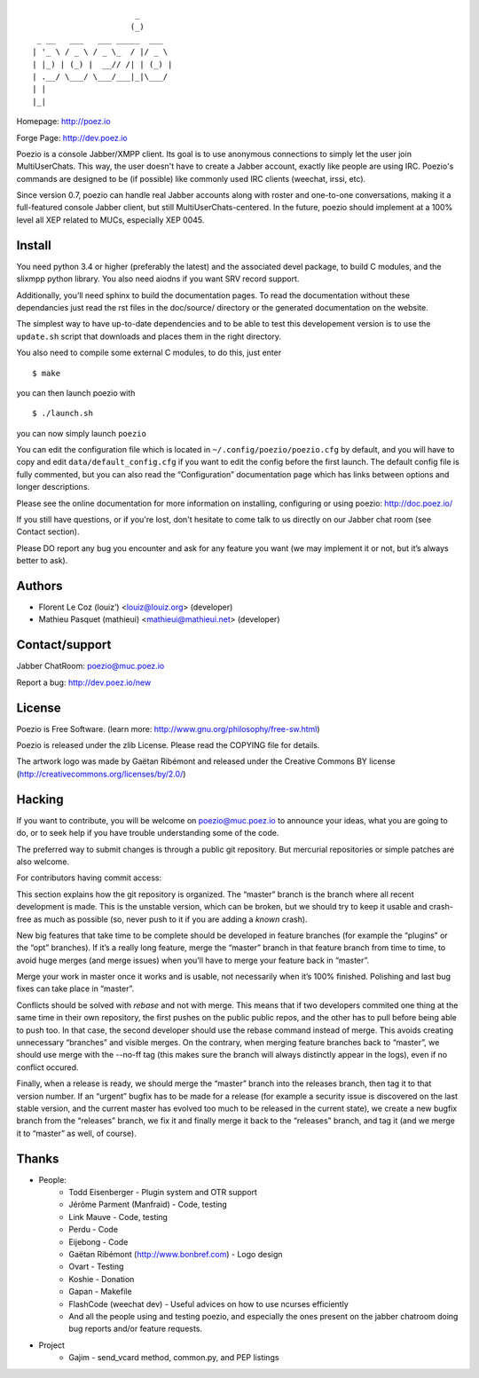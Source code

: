 ::

                          _
                         (_)
     _ __   ___   ___ _____  ___
    | '_ \ / _ \ / _ \_  / |/ _ \
    | |_) | (_) |  __// /| | (_) |
    | .__/ \___/ \___/___|_|\___/
    | |
    |_|

Homepage:      http://poez.io

Forge Page:    http://dev.poez.io

Poezio is a console Jabber/XMPP client.  Its goal is to use anonymous
connections to simply let the user join MultiUserChats.  This way, the user
doesn't have to create a Jabber account, exactly like people are using
IRC.  Poezio's commands are designed to be (if possible) like commonly
used IRC clients (weechat, irssi, etc).

Since version 0.7, poezio can handle real Jabber accounts along with
roster and one-to-one conversations, making it a full-featured console
Jabber client, but still MultiUserChats-centered.
In the future, poezio should implement at a 100% level all XEP related to
MUCs, especially XEP 0045.

=======================
    Install
=======================

You need python 3.4 or higher (preferably the latest) and the associated devel
package, to build C modules, and the slixmpp python library.
You also need aiodns if you want SRV record support.

Additionally, you’ll need sphinx to build the documentation pages.
To read the documentation without these dependancies just read the rst
files in the doc/source/ directory or the generated documentation on the
website.

The simplest way to have up-to-date dependencies and to be able to test
this developement version is to use the ``update.sh`` script that downloads
and places them in the right directory.

You also need to compile some external C modules, to do this, just enter

::

    $ make

you can then launch poezio with

::

    $ ./launch.sh

you can now simply launch ``poezio``

You can edit the configuration file which is located in
``~/.config/poezio/poezio.cfg`` by default, and you will have to copy
and edit ``data/default_config.cfg`` if you want to edit the config before
the first launch. The default config file is fully commented, but you can
also read the “Configuration” documentation page which has links between
options and longer descriptions.

Please see the online documentation for more information on installing,
configuring or using poezio: http://doc.poez.io/

If you still have questions, or if you're lost, don't hesitate to come
talk to us directly on our Jabber chat room (see Contact section).

Please DO report any bug you encounter and ask for any feature you want
(we may implement it or not, but it’s always better to ask).

=======================
    Authors
=======================

- Florent Le Coz (louiz’) <louiz@louiz.org> (developer)
- Mathieu Pasquet (mathieui) <mathieui@mathieui.net> (developer)

=======================
    Contact/support
=======================

Jabber ChatRoom:   `poezio@muc.poez.io <xmpp:poezio@muc.poez.io?join>`_

Report a bug:      http://dev.poez.io/new

=======================
    License
=======================

Poezio is Free Software.
(learn more: http://www.gnu.org/philosophy/free-sw.html)

Poezio is released under the zlib License.
Please read the COPYING file for details.

The artwork logo was made by Gaëtan Ribémont and released under
the Creative Commons BY license (http://creativecommons.org/licenses/by/2.0/)


=======================
       Hacking
=======================

If you want to contribute, you will be welcome on
`poezio@muc.poez.io <xmpp:poezio@muc.poez.io?join>`_ to announce your
ideas, what you are going to do, or to seek help if you have trouble
understanding some of the code.

The preferred way to submit changes is through a public git repository.
But mercurial repositories or simple patches are also welcome.

For contributors having commit access:

This section explains how the git repository is organized.
The “master” branch is the branch where all recent development is made.  This is
the unstable version, which can be broken, but we should try to keep it usable
and crash-free as much as possible (so, never push to it if you are adding a
*known* crash).

New big features that take time to be complete should be developed in feature
branches (for example the “plugins” or the “opt” branches).
If it’s a really long feature, merge the “master” branch in that feature branch
from time to time, to avoid huge merges (and merge issues) when you’ll have to
merge your feature back in “master”.

Merge your work in master once it works and is usable, not necessarily when
it’s 100% finished.  Polishing and last bug fixes can take place in “master”.

Conflicts should be solved with *rebase* and not with merge.  This means
that if two developers commited one thing at the same time in their own
repository, the first pushes on the public public repos, and the other
has to pull before being able to push too.  In that case, the second
developer should use the rebase command instead of merge.  This avoids
creating unnecessary “branches” and visible merges.
On the contrary, when merging feature branches back to “master”, we should
use merge with the --no-ff tag (this makes sure the branch will always
distinctly appear in the logs), even if no conflict occured.

Finally, when a release is ready, we should merge the “master” branch
into the releases branch, then tag it to that version number.
If an “urgent” bugfix has to be made for a release (for example
a security issue is discovered on the last stable version, and
the current master has evolved too much to be released in the current
state), we create a new bugfix branch from the “releases” branch, we fix
it and finally merge it back to the “releases” branch, and tag it (and
we merge it to “master” as well, of course).


=======================
    Thanks
=======================

- People:
    - Todd Eisenberger - Plugin system and OTR support
    - Jérôme Parment (Manfraid) - Code, testing
    - Link Mauve - Code, testing
    - Perdu - Code
    - Eijebong - Code
    - Gaëtan Ribémont (http://www.bonbref.com) - Logo design
    - Ovart - Testing
    - Koshie - Donation
    - Gapan - Makefile
    - FlashCode (weechat dev) - Useful advices on how to use ncurses efficiently
    - And all the people using and testing poezio, and especially the ones present
      on the jabber chatroom doing bug reports and/or feature requests.
- Project
    - Gajim - send_vcard method, common.py, and PEP listings

